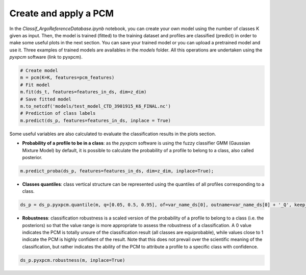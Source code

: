 Create and apply a PCM
======================

In the *Classif_ArgoReferenceDatabase.ipynb* notebook, you can create your own model using the number of classes K given as input. Then, the model is trained (fitted) to the training dataset and profiles are classified (predict) in order to make some useful plots in the next section. You can save your trained model or you can upload a pretrained model and use it. Three examples of trained models are availables in the *models* folder.
All this operations are undertaken using the *pyxpcm* software (link to pyxpcm).

.. code-block:: python

    # Create model
    m = pcm(K=K, features=pcm_features)
    # Fit model
    m.fit(ds_t, features=features_in_ds, dim=z_dim)
    # Save fitted model
    m.to_netcdf('models/test_model_CTD_3901915_K6_FINAL.nc')
    # Prediction of class labels
    m.predict(ds_p, features=features_in_ds, inplace = True)

Some useful variables are also calculated to evaluate the classification results in the plots section.

- **Probability of a profile to be in a class**: as the *pyxpcm* software is using the fuzzy classifier GMM (Gaussian Mixture Model) by default, it is possible to calculate the probability of a profile to belong to a class, also called posterior.

.. code-block:: python

    m.predict_proba(ds_p, features=features_in_ds, dim=z_dim, inplace=True);

- **Classes quantiles**: class vertical structure can be represented using the quantiles of all profiles corresponding to a class.

.. code-block:: python

    ds_p = ds_p.pyxpcm.quantile(m, q=[0.05, 0.5, 0.95], of=var_name_ds[0], outname=var_name_ds[0] + '_Q', keep_attrs=True, inplace=True)

- **Robustness**: classification robustness is a scaled version of the probability of a profile to belong to a class (i.e. the posteriors) so that the value range is more appropriate to assess the robustness of a classification. A 0 value indicates the PCM is totally unsure of the classification result (all classes are equiprobable), while values close to 1 indicate the PCM is highly confident of the result. Note that this does not prevail over the scientific meaning of the classification, but rather indicates the ability of the PCM to attribute a profile to a specific class with confidence.

.. code-block:: python

    ds_p.pyxpcm.robustness(m, inplace=True)

